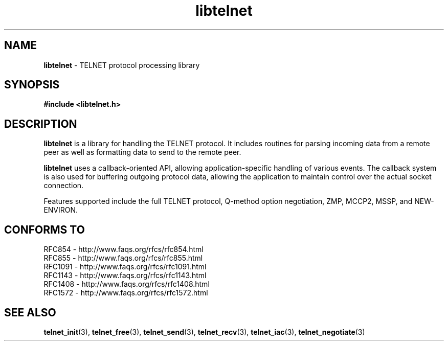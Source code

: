 .TH libtelnet 3 LIBTELNET "" "TELNET Library"

.SH NAME
\fBlibtelnet\fP - TELNET protocol processing library

.SH SYNOPSIS
.PP
\fB#include <libtelnet.h>\fP

.SH DESCRIPTION
.PP
\fBlibtelnet\fP is a library for handling the TELNET protocol.  It includes
routines for parsing incoming data from a remote peer as well as formatting
data to send to the remote peer.

\fBlibtelnet\fP uses a callback-oriented API, allowing application-specific
handling of various events.  The callback system is also used for buffering
outgoing protocol data, allowing the application to maintain control over the
actual socket connection.

Features supported include the full TELNET protocol, Q-method option
negotiation, ZMP, MCCP2, MSSP, and NEW-ENVIRON.

.SH CONFORMS TO
.PP
RFC854  - http://www.faqs.org/rfcs/rfc854.html
.br
RFC855  - http://www.faqs.org/rfcs/rfc855.html
.br
RFC1091 - http://www.faqs.org/rfcs/rfc1091.html
.br
RFC1143 - http://www.faqs.org/rfcs/rfc1143.html
.br
RFC1408 - http://www.faqs.org/rfcs/rfc1408.html
.br
RFC1572 - http://www.faqs.org/rfcs/rfc1572.html

.SH SEE ALSO
.PP
\fBtelnet_init\fR(3), \fBtelnet_free\fR(3), \fBtelnet_send\fR(3),
\fBtelnet_recv\fR(3), \fBtelnet_iac\fR(3), \fBtelnet_negotiate\fR(3)
